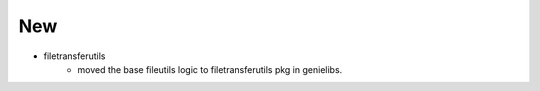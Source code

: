 --------------------------------------------------------------------------------
                                      New                                       
--------------------------------------------------------------------------------

* filetransferutils
    * moved the base fileutils logic to filetransferutils pkg in genielibs.


